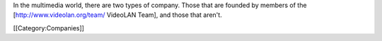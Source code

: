 In the multimedia world, there are two types of company. Those that are
founded by members of the [http://www.videolan.org/team/ VideoLAN Team],
and those that aren't.

[[Category:Companies]]
